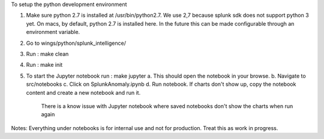 To setup the python development environment

1.  Make sure python 2.7 is installed at /usr/bin/python2.7. We use 2,7 because splunk sdk does not support python 3 yet.
    On macs, by default, python 2.7 is installed here. In the future this can be made configurable through an environment
    variable.
2.  Go to wings/python/splunk_intelligence/
3.  Run : make clean
4.  Run : make init
5.  To start the Jupyter notebook run : make jupyter
    a.  This should open the notebook in your browse.
    b.  Navigate to src/notebooks
    c.  Click on SplunkAnomaly.ipynb
    d.  Run notebook. If charts don't show up, copy the notebook content and create a new notebook and run it.
        There is a know issue with Jupyter notebook where saved notebooks don't show the charts when run again

Notes:
Everything under notebooks is for internal use and not for production. Treat this as work in progress.
